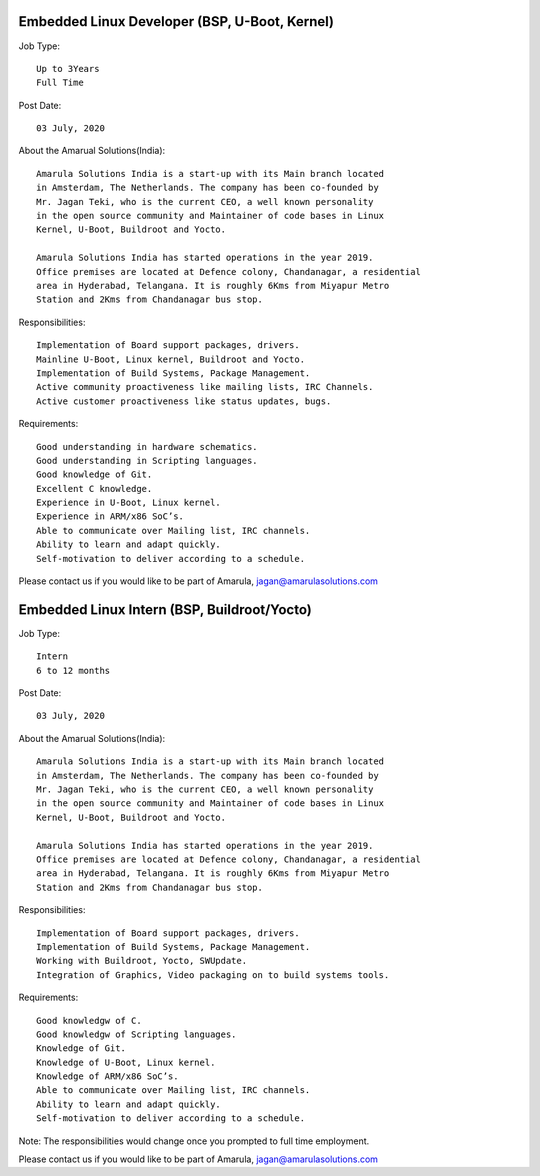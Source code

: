 Embedded Linux Developer (BSP, U-Boot, Kernel)
==============================================

Job Type::

  Up to 3Years
  Full Time

Post Date::

  03 July, 2020

About the Amarual Solutions(India)::

  Amarula Solutions India is a start-up with its Main branch located
  in Amsterdam, The Netherlands. The company has been co-founded by
  Mr. Jagan Teki, who is the current CEO, a well known personality
  in the open source community and Maintainer of code bases in Linux
  Kernel, U-Boot, Buildroot and Yocto.

  Amarula Solutions India has started operations in the year 2019.
  Office premises are located at Defence colony, Chandanagar, a residential
  area in Hyderabad, Telangana. It is roughly 6Kms from Miyapur Metro
  Station and 2Kms from Chandanagar bus stop.

Responsibilities::

  Implementation of Board support packages, drivers.
  Mainline U-Boot, Linux kernel, Buildroot and Yocto.
  Implementation of Build Systems, Package Management.
  Active community proactiveness like mailing lists, IRC Channels.
  Active customer proactiveness like status updates, bugs.

Requirements::

  Good understanding in hardware schematics.
  Good understanding in Scripting languages.
  Good knowledge of Git.
  Excellent C knowledge.
  Experience in U-Boot, Linux kernel.
  Experience in ARM/x86 SoC’s.
  Able to communicate over Mailing list, IRC channels.
  Ability to learn and adapt quickly.
  Self-motivation to deliver according to a schedule.

Please contact us if you would like to be part of Amarula,
jagan@amarulasolutions.com

Embedded Linux Intern (BSP, Buildroot/Yocto)
==============================================

Job Type::

  Intern
  6 to 12 months

Post Date::

  03 July, 2020

About the Amarual Solutions(India)::

  Amarula Solutions India is a start-up with its Main branch located
  in Amsterdam, The Netherlands. The company has been co-founded by
  Mr. Jagan Teki, who is the current CEO, a well known personality
  in the open source community and Maintainer of code bases in Linux
  Kernel, U-Boot, Buildroot and Yocto.

  Amarula Solutions India has started operations in the year 2019.
  Office premises are located at Defence colony, Chandanagar, a residential
  area in Hyderabad, Telangana. It is roughly 6Kms from Miyapur Metro
  Station and 2Kms from Chandanagar bus stop.

Responsibilities::

  Implementation of Board support packages, drivers.
  Implementation of Build Systems, Package Management.
  Working with Buildroot, Yocto, SWUpdate.
  Integration of Graphics, Video packaging on to build systems tools.

Requirements::

  Good knowledgw of C.
  Good knowledgw of Scripting languages.
  Knowledge of Git.
  Knowledge of U-Boot, Linux kernel.
  Knowledge of ARM/x86 SoC’s.
  Able to communicate over Mailing list, IRC channels.
  Ability to learn and adapt quickly.
  Self-motivation to deliver according to a schedule.

Note: The responsibilities would change once you prompted to
full time employment.

Please contact us if you would like to be part of Amarula,
jagan@amarulasolutions.com
